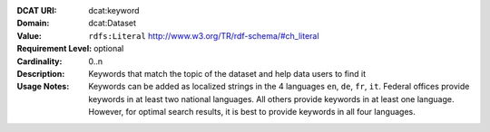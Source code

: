 :DCAT URI: dcat:keyword
:Domain: dcat:Dataset
:Value: ``rdfs:Literal`` http://www.w3.org/TR/rdf-schema/#ch_literal
:Requirement Level: optional
:Cardinality: 0..n
:Description: Keywords that match the topic of the dataset and help data users to find it
:Usage Notes: Keywords can be added as localized strings in the 4 languages ``en``, ``de``, ``fr``, ``it``. Federal offices provide keywords in at least two national languages. All others provide keywords in at least one language. However, for optimal search results, it is best to provide keywords in all four languages.
